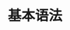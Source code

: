 #+TITLE: 基本语法
#+HTML_HEAD: <link rel="stylesheet" type="text/css" href="../css/main.css" />
#+HTML_LINK_HOME: ./tutorial.html
#+OPTIONS: num:nil timestamp:nil ^:nil
